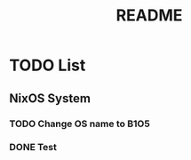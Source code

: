 #+STARTUP: B1O5
#+CREATOR: Kike Fontán
#+TITLE: README

* TODO List

** NixOS System
*** TODO Change OS name to B1O5
*** DONE Test
